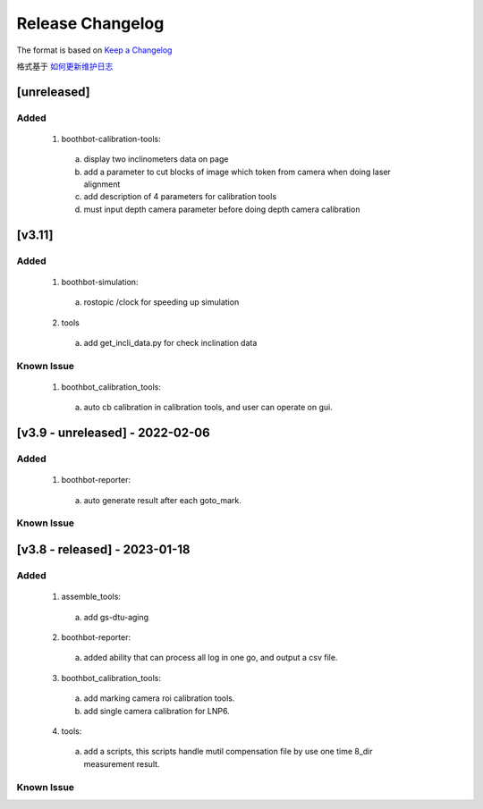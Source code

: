 Release Changelog
=================

The format is based on `Keep a Changelog <https://keepachangelog.com/en/1.0.0/>`_

格式基于 `如何更新维护日志 <https://keepachangelog.com/zh-CN/1.0.0/>`_

[unreleased] 
------------------------------
Added
^^^^^

  1. boothbot-calibration-tools:
    a. display two inclinometers data on page
    b. add a parameter to cut blocks of image which token from camera when doing laser alignment
    c. add description of 4 parameters for calibration tools
    d. must input depth camera parameter before doing depth camera calibration 


[v3.11] 
------------------------------
Added
^^^^^

  1. boothbot-simulation:
    a. rostopic /clock for speeding up simulation
  2. tools
    a. add get_incli_data.py for check inclination data


Known Issue
^^^^^^^^^^^
  1. boothbot_calibration_tools:
    a. auto cb calibration in calibration tools, and user can operate on gui.


[v3.9 - unreleased] - 2022-02-06
------------------------------
Added
^^^^^

  1. boothbot-reporter:
    a. auto generate result after each goto_mark.


Known Issue
^^^^^^^^^^^


[v3.8 - released] - 2023-01-18
------------------------------
Added
^^^^^

  1. assemble_tools:
    a. add gs-dtu-aging

  2. boothbot-reporter:
    a. added ability that can process all log in one go, and output a csv file.

  3. boothbot_calibration_tools:
    a. add marking camera roi calibration tools.
    b. add single camera calibration for LNP6.

  4. tools:
    a. add a scripts, this scripts handle mutil compensation file by use one time 8_dir measurement result.

Known Issue
^^^^^^^^^^^

